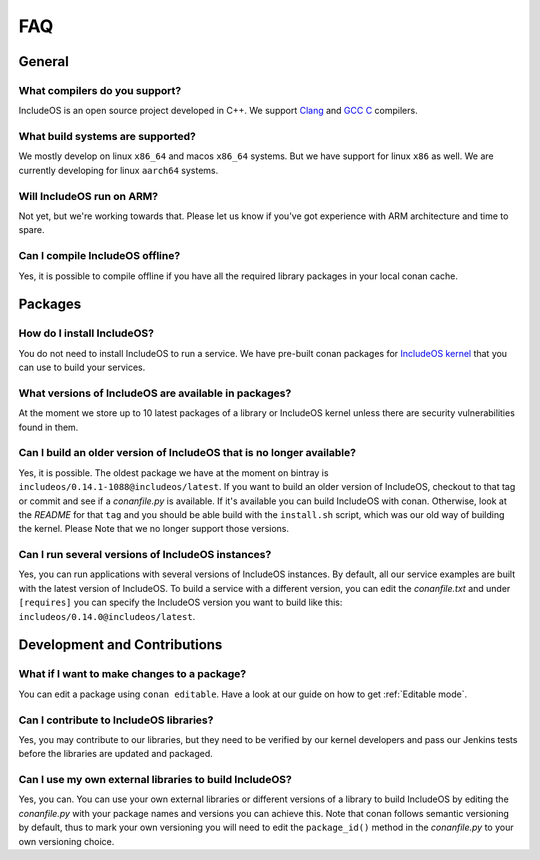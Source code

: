 .. _FAQ:

FAQ
===

General
-------

What compilers do you support?
~~~~~~~~~~~~~~~~~~~~~~~~~~~~~~

IncludeOS is an open source project developed in C++. We support `Clang <https://en.wikipedia.org/wiki/Clang>`__ and
`GCC C <https://en.wikipedia.org/wiki/GNU_Compiler_Collection>`__ compilers.


What build systems are supported?
~~~~~~~~~~~~~~~~~~~~~~~~~~~~~~~~~

We mostly develop on linux ``x86_64`` and macos ``x86_64`` systems. But we have support for linux ``x86`` as well. We are currently developing for linux ``aarch64`` systems.


Will IncludeOS run on ARM?
~~~~~~~~~~~~~~~~~~~~~~~~~~

Not yet, but we're working towards that. Please let us know if you've got experience with ARM architecture and time to spare.


Can I compile IncludeOS offline?
~~~~~~~~~~~~~~~~~~~~~~~~~~~~~~~~

Yes, it is possible to compile offline if you have all the required library
packages in your local conan cache.


Packages
--------

How do I install IncludeOS?
~~~~~~~~~~~~~~~~~~~~~~~~~~~

You do not need to install IncludeOS to run a service. We have pre-built
conan packages for `IncludeOS kernel <https://bintray.com/includeos/includeos/includeos%3Aincludeos>`__ that you can use to build your services.

What versions of IncludeOS are available in packages?
~~~~~~~~~~~~~~~~~~~~~~~~~~~~~~~~~~~~~~~~~~~~~~~~~~~~~

At the moment we store up to 10 latest packages of a library or IncludeOS kernel
unless there are security vulnerabilities found in them.


Can I build an older version of IncludeOS that is no longer available?
~~~~~~~~~~~~~~~~~~~~~~~~~~~~~~~~~~~~~~~~~~~~~~~~~~~~~~~~~~~~~~~~~~~~~~

Yes, it is possible. The oldest package we
have at the moment on bintray is ``includeos/0.14.1-1088@includeos/latest``.
If you want to build an older version of IncludeOS, checkout to that tag or commit
and see if a `conanfile.py` is available. If it's available you can build IncludeOS
with conan. Otherwise, look at the `README` for that ``tag`` and you should be able
build with the ``install.sh`` script, which was our old way of building the kernel. Please Note that we no longer support those versions.


Can I run several versions of IncludeOS instances?
~~~~~~~~~~~~~~~~~~~~~~~~~~~~~~~~~~~~~~~~~~~~~~~~~~

Yes, you can run applications with several versions of IncludeOS instances.
By default, all our service examples are built with the latest version of
IncludeOS. To build a service with a different version, you can edit the
`conanfile.txt` and under ``[requires]`` you can specify the IncludeOS version
you want to build like this: ``includeos/0.14.0@includeos/latest``.


Development and Contributions
-----------------------------

What if I want to make changes to a package?
~~~~~~~~~~~~~~~~~~~~~~~~~~~~~~~~~~~~~~~~~~~~

You can edit a package using ``conan editable``. Have a look at our guide on
how to get :ref:`Editable mode`.

Can I contribute to IncludeOS libraries?
~~~~~~~~~~~~~~~~~~~~~~~~~~~~~~~~~~~~~~~~

Yes, you may contribute to our libraries, but they need to be verified by our
kernel developers and pass our Jenkins tests before the libraries are updated
and packaged.

Can I use my own external libraries to build IncludeOS?
~~~~~~~~~~~~~~~~~~~~~~~~~~~~~~~~~~~~~~~~~~~~~~~~~~~~~~~

Yes, you can. You can use your own external libraries or different versions of
a library to build IncludeOS by editing the `conanfile.py` with your package names
and versions you can achieve this. Note that conan follows semantic versioning by
default, thus to mark your own versioning you will need to edit the ``package_id()``
method in the `conanfile.py` to your own versioning choice.
